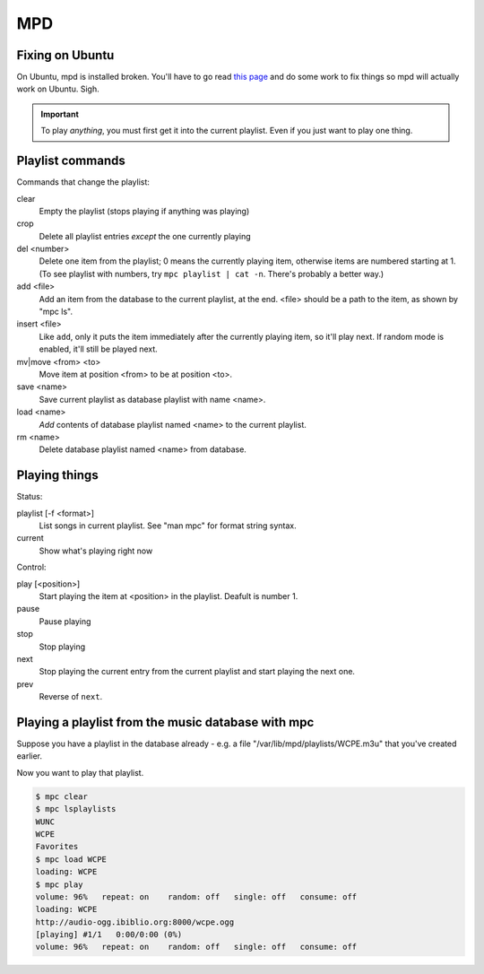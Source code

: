 MPD
===

Fixing on Ubuntu
----------------

On Ubuntu, mpd is installed broken. You'll have to go read
`this page <https://help.ubuntu.com/community/MPD>`_ and do
some work to fix things so mpd will actually work on Ubuntu.
Sigh.

.. IMPORTANT::
    To play *anything*, you must first get it into the current playlist.
    Even if you just want to play one thing.

Playlist commands
-----------------

Commands that change the playlist:

clear
    Empty the playlist (stops playing if anything was playing)
crop
    Delete all playlist entries *except* the one currently playing
del <number>
    Delete one item from the playlist; 0 means the currently playing item,
    otherwise items are numbered starting at 1.  (To see playlist with numbers,
    try ``mpc playlist | cat -n``.  There's probably a better way.)
add <file>
    Add an item from the database to the current playlist, at the end.
    <file> should be a path to the item, as shown by "mpc ls".
insert <file>
    Like ``add``, only it puts the item immediately after the currently
    playing item, so it'll play next.  If random mode is enabled, it'll
    still be played next.
mv|move <from> <to>
    Move item at position <from> to be at position <to>.
save <name>
    Save current playlist as database playlist with name <name>.
load <name>
    *Add* contents of database playlist named <name> to the
    current playlist.
rm <name>
    Delete database playlist named <name> from database.

Playing things
--------------

Status:

playlist [-f <format>]
    List songs in current playlist. See "man mpc" for format string syntax.
current
    Show what's playing right now

Control:

play [<position>]
    Start playing the item at <position> in the playlist.
    Deafult is number 1.
pause
    Pause playing
stop
    Stop playing
next
    Stop playing the current entry from the current playlist
    and start playing the next one.
prev
    Reverse of ``next``.

Playing a playlist from the music database with mpc
---------------------------------------------------

Suppose you have a playlist in the database already - e.g.
a file "/var/lib/mpd/playlists/WCPE.m3u" that you've created
earlier.

Now you want to play that playlist.

.. code-block:: bash

    $ mpc clear
    $ mpc lsplaylists
    WUNC
    WCPE
    Favorites
    $ mpc load WCPE
    loading: WCPE
    $ mpc play
    volume: 96%   repeat: on    random: off   single: off   consume: off
    loading: WCPE
    http://audio-ogg.ibiblio.org:8000/wcpe.ogg
    [playing] #1/1   0:00/0:00 (0%)
    volume: 96%   repeat: on    random: off   single: off   consume: off

